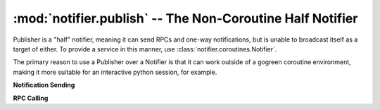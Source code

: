 ==========================================================
:mod:`notifier.publish` -- The Non-Coroutine Half Notifier
==========================================================

.. module:: notifier.publish
.. moduleauthor:: Libor Michalek <libor@pobox.com>

.. class:: Publisher(notifier_map)

    Publisher is a "half" notifier, meaning it can send RPCs and one-way
    notifications, but is unable to broadcast itself as a target of either. To
    provide a service in this manner, use
    :class:`notifier.coroutines.Notifier`.

    The primary reason to use a Publisher over a Notifier is that it can work
    outside of a gogreen coroutine environment, making it more suitable for an
    interactive python session, for example.

    **Notification Sending**

    .. method:: publish(object, id, cmd, args)

        Send a one-way notification to whoever is registered for receiving them
        with ``(object, id, cmd)``, and send ``args`` along with it.

        :param object: the service name
        :type object: str
        :param id: the id to match to find a suitable recipient
        :type id: int
        :param cmd: the method name on the recipient to call
        :type cmd: str
        :param args:
            the wirebin-serializable arguments to send along with the
            notification
        :type args: tuple

    **RPC Calling**

    .. method:: rpc(object, id, cmd, args, timeout=None)

        Send an RPC request to a registered receiver for ``(object, id, cmd)``,
        passing arguments tuple ``args``. Block waiting for the response,
        limiting the wait to ``timeout`` seconds, if ``timeout`` is provided.

        :param object: the service name
        :type object: str
        :param id: the identifier matched to find a specific handler
        :type id: int
        :param cmd: the method of the service we are calling
        :type cmd: str
        :param args: arguments send in the RPC request
        :type args: tuple
        :param timeout: the maximum time to wait for the response
        :type timeout: int or float

        :returns: the result returned in the RPC response

    .. method:: rpcs(object, id_list, cmd, args, timeout=None)

        Sends one RPC request per id in ``id_list``, equivalent to
        ``len(id_list)`` ``rpc()`` calls except when it blocks it waits on them
        all in parallel.

        :param object: the service name
        :type object: str
        :param id_list: the identifiers matched to find a specific handlers
        :type id_list: list of ints
        :param cmd: the method of the service we are calling
        :type cmd: str
        :param args: arguments send in the RPC requests
        :type args: tuple
        :param timeout: the maximum time to wait for the response
        :type timeout: int or float

        :returns:
                the results returned in the RPC responses (in a list ordered
                the same as ``id_list``)

    .. method:: rpc_call(object, id, cmd, args, source)

        Asynchronously send an RPC request, providing an object with a callback
        method for when the response comes in.

        :param object: the service name
        :type object: str
        :param id: the identifier matched to find a specific handler
        :type id: int
        :param cmd: the method of the service we are calling
        :type cmd: str
        :param args: arguments send in the RPC request
        :type args: tuple
        :param source:
            an object with a "rpc_response" method. that method must have the
            signature ``rpc_response(object, id, cmd, results, sequence=None)``

            ``object``, ``id``, and ``cmd`` will be the same as were provided
            to the rpc_call method, ``results`` will be the result from the RPC
            response, and sequence may be set to an int as an identifier of
            which request to which it is responding.
